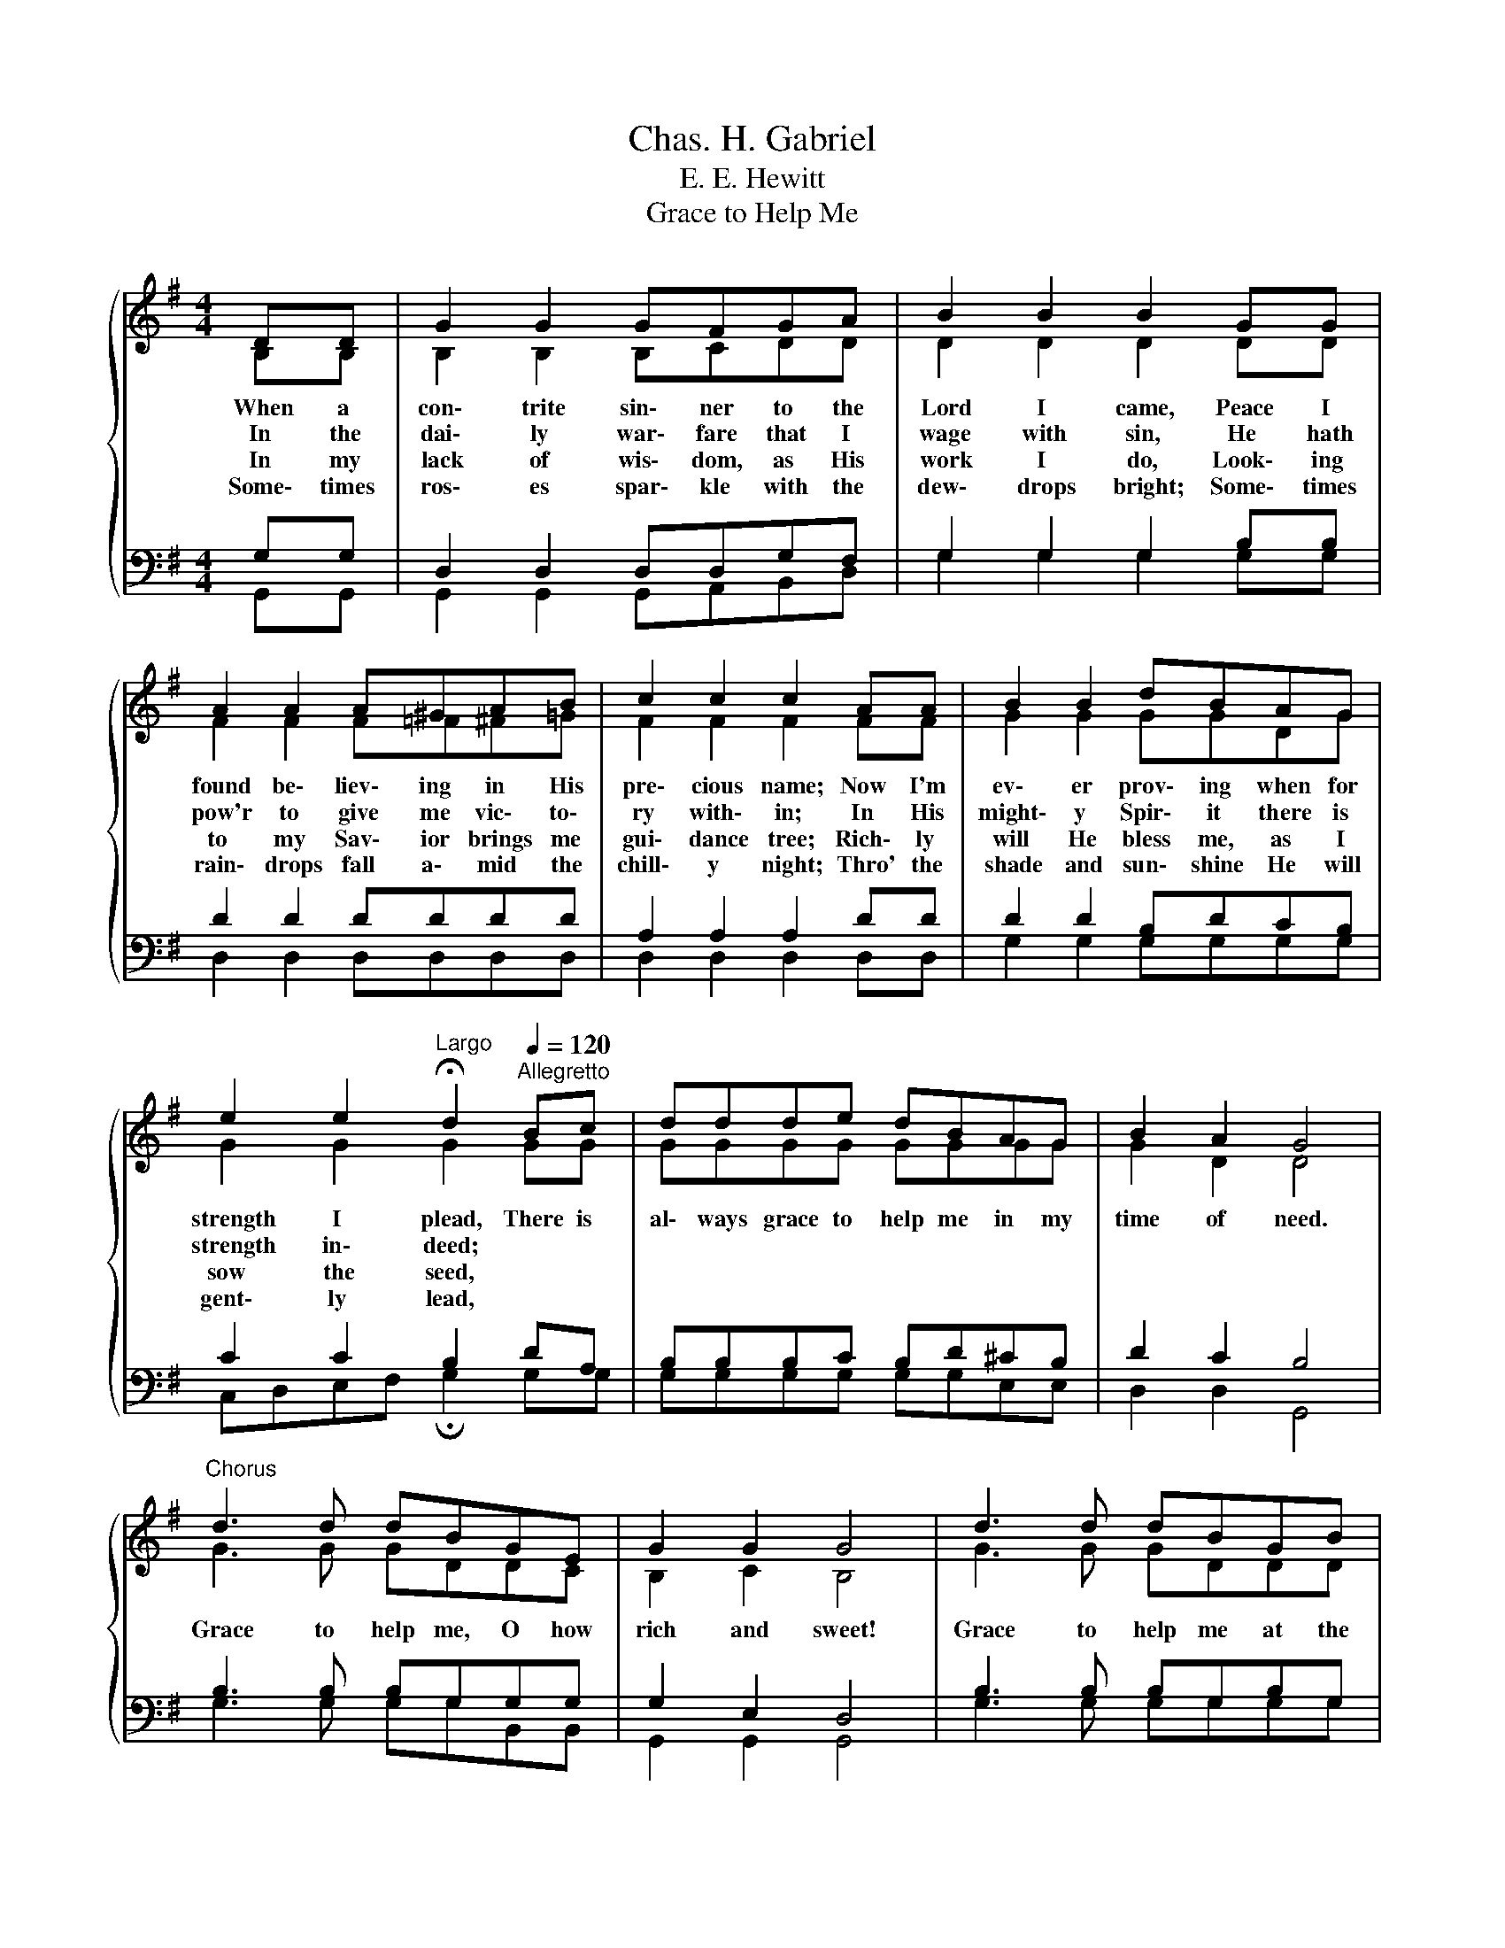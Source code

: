 X:1
T:Chas. H. Gabriel
T:E. E. Hewitt
T:Grace to Help Me
%%score { ( 1 2 ) | ( 3 4 ) }
L:1/8
M:4/4
K:G
V:1 treble 
V:2 treble 
V:3 bass 
V:4 bass 
V:1
{/x} DD | G2 G2 GFGA | B2 B2 B2 GG | A2 A2 A^GAB | c2 c2 c2 AA | B2 B2 dBAG | %6
w: When a|con\- trite sin\- ner to the|Lord I came, Peace I|found be\- liev\- ing in His|pre\- cious name; Now I'm|ev\- er prov\- ing when for|
w: In the|dai\- ly war\- fare that I|wage with sin, He hath|pow'r to give me vic\- to\-|ry with\- in; In His|might\- y Spir\- it there is|
w: In my|lack of wis\- dom, as His|work I do, Look\- ing|to my Sav\- ior brings me|gui\- dance tree; Rich\- ly|will He bless me, as I|
w: Some\- times|ros\- es spar\- kle with the|dew\- drops bright; Some\- times|rain\- drops fall a\- mid the|chill\- y night; Thro' the|shade and sun\- shine He will|
 e2 e2[Q:1/4=48]"^Largo" !fermata!d2[Q:1/4=120]"^Allegretto" Bc | ddde dBAG | B2 A2 G4 | %9
w: strength I plead, There is|al\- ways grace to help me in my|time of need.|
w: strength in\- deed; * *|||
w: sow the seed, * *|||
w: gent\- ly lead, * *|||
"^Chorus" d3 d dBGE | G2 G2 G4 | d3 d dBGB | A2 A2 A2 DD | G2 G2 BGBc | %14
w: Grace to help me, O how|rich and sweet!|Grace to help me at the|mer\- cy\- seat! When the|name of Je\- sus at the|
w: |||||
w: |||||
w: |||||
 e2 e2[Q:1/4=48]"^Largo" !fermata!d2[Q:1/4=120]"^Allegretto" Bc | ddde dBAG | B2 A2 G4 |] %17
w: throne I plead, There is|al\- ways grace to help me in my|time of need.|
w: |||
w: |||
w: |||
V:2
 B,B, | B,2 B,2 B,CDD | D2 D2 D2 DD | F2 F2 F=F^F=G | F2 F2 F2 FF | G2 G2 GGDG | G2 G2 G2 GG | %7
 GGGG GGGG | G2 D2 D4 | G3 G GDDC | B,2 C2 B,4 | G3 G GDDD | D2 ^C2 D2 =CC | B,2 B,2 DDGG | %14
 G2 G2 G2 GG | GGGG GGGG | G2 D2 D4 |] %17
V:3
 G,G, | D,2 D,2 D,D,G,F, | G,2 G,2 G,2 B,B, | D2 D2 DDDD | A,2 A,2 A,2 DD | D2 D2 B,DCB, | %6
 C2 C2 B,2 DA, | B,B,B,C B,D^CB, | D2 C2 B,4 | B,3 B, B,G,G,G, | G,2 E,2 D,4 | B,3 B, B,G,B,G, | %12
 A,2 G,2 F,2 F,F, | D,2 D,2 G,B,DB, | C2 C2 B,2 B,A, | B,B,B,C B,D^CB, | D2 C2 B,4 |] %17
V:4
 G,,G,, | G,,2 G,,2 G,,A,,B,,D, | G,2 G,2 G,2 G,G, | D,2 D,2 D,D,D,D, | D,2 D,2 D,2 D,D, | %5
 G,2 G,2 G,G,G,G, | C,D,E,F, !fermata!G,2 G,G, | G,G,G,G, G,G,E,E, | D,2 D,2 G,,4 | %9
 G,3 G, G,G,B,,B,, | G,,2 G,,2 G,,4 | G,3 G, G,G,G,G, | F,2 E,2 D,2 D,D, | G,,2 G,,2 G,,G,,G,G, | %14
 C,D,E,F, !fermata!G,2 G,G, | G,G,G,G, G,G,E,E, | D,2 D,2 G,,4 |] %17

